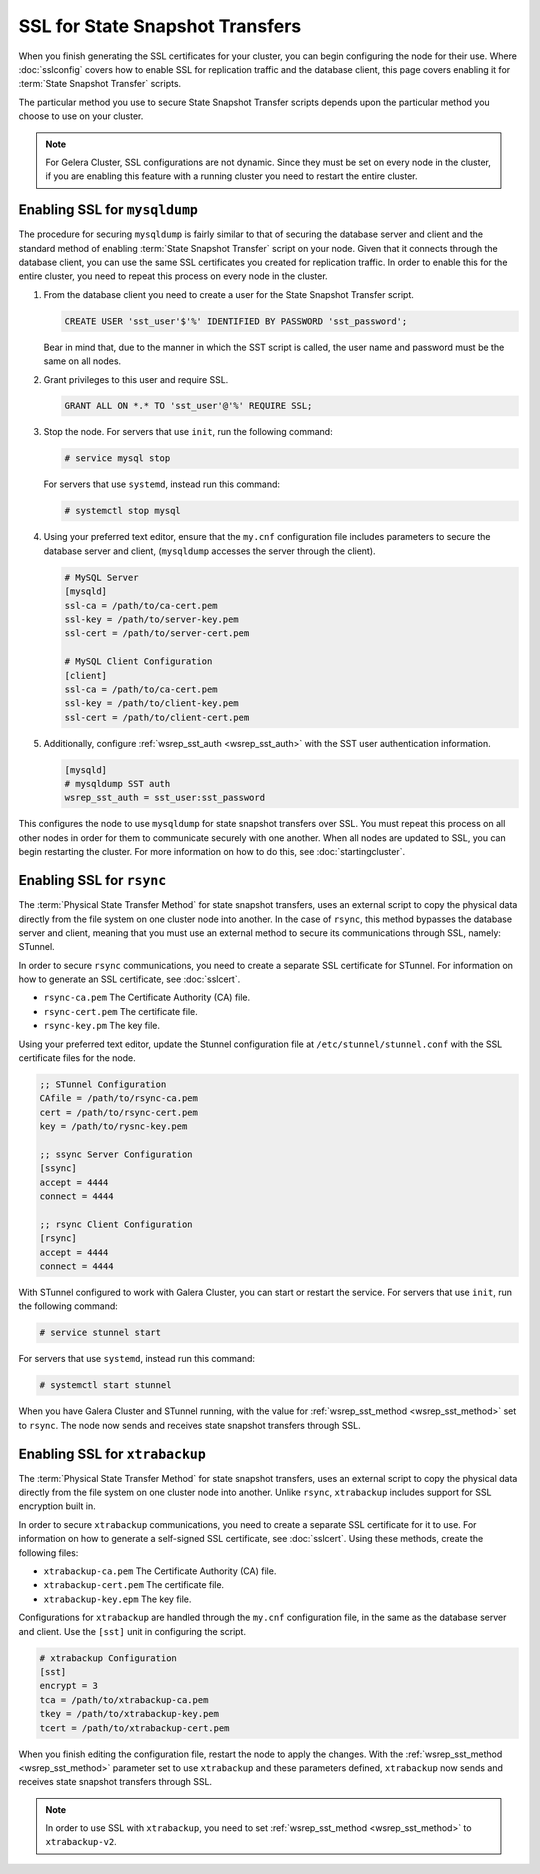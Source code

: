 ==================================
SSL for State Snapshot Transfers
==================================
.. _`sslsst`:

When you finish generating the SSL certificates for your cluster, you can begin configuring the node for their use.  Where :doc:`sslconfig` covers how to enable SSL for replication traffic and the database client, this page covers enabling it for :term:`State Snapshot Transfer` scripts.

The particular method you use to secure State Snapshot Transfer scripts depends upon the particular method you choose to use on your cluster.

.. note:: For Gelera Cluster, SSL configurations are not dynamic.  Since they must be set on every node in the cluster, if you are enabling this feature with a running cluster you need to restart the entire cluster.


----------------------------------
Enabling SSL for ``mysqldump``
----------------------------------
.. _`ssl-mysqldump`:

The procedure for securing ``mysqldump`` is fairly similar to that of securing the database server and client and the standard method of enabling :term:`State Snapshot Transfer` script on your node.  Given that it connects through the database client, you can use the same SSL certificates you created for replication traffic.  In order to enable this for the entire cluster, you need to repeat this process on every node in the cluster.  

#. From the database client you need to create a user for the State Snapshot Transfer script.

   .. code-block:: mysql

      CREATE USER 'sst_user'$'%' IDENTIFIED BY PASSWORD 'sst_password';

   Bear in mind that, due to the manner in which the SST script is called, the user name and password must be the same on all nodes.

#. Grant privileges to this user and require SSL.

   .. code-block:: mysql

      GRANT ALL ON *.* TO 'sst_user'@'%' REQUIRE SSL;

#. Stop the node.  For servers that use ``init``, run the following command:

   .. code-block:: console

      # service mysql stop

   For servers that use ``systemd``, instead run this command:

   .. code-block:: console

      # systemctl stop mysql

#. Using your preferred text editor, ensure that the ``my.cnf`` configuration file includes parameters to secure the database server and client, (``mysqldump`` accesses the server through the client). 

   .. code-block:: ini

      # MySQL Server
      [mysqld]
      ssl-ca = /path/to/ca-cert.pem
      ssl-key = /path/to/server-key.pem
      ssl-cert = /path/to/server-cert.pem

      # MySQL Client Configuration
      [client]
      ssl-ca = /path/to/ca-cert.pem
      ssl-key = /path/to/client-key.pem
      ssl-cert = /path/to/client-cert.pem

#. Additionally, configure :ref:`wsrep_sst_auth <wsrep_sst_auth>` with the SST user authentication information.

   .. code-block:: ini

      [mysqld]
      # mysqldump SST auth
      wsrep_sst_auth = sst_user:sst_password

This configures the node to use ``mysqldump`` for state snapshot transfers over SSL.  You must repeat this process on all other nodes in order for them to communicate securely with one another.  When all nodes are updated to SSL, you can begin restarting the cluster.  For more information on how to do this, see :doc:`startingcluster`.


----------------------------------
Enabling SSL for ``rsync``
----------------------------------
.. _`ssl-rsync`:

The :term:`Physical State Transfer Method` for state snapshot transfers, uses an external script to copy the physical data directly from the file system on one cluster node into another.  In the case of ``rsync``, this method bypasses the database server and client, meaning that you must use an external method to secure its communications through SSL, namely: STunnel.

In order to secure ``rsync`` communications, you need to create a separate SSL certificate for STunnel.  For information on how to generate an SSL certificate, see :doc:`sslcert`.

- ``rsync-ca.pem`` The Certificate Authority (CA) file.
- ``rsync-cert.pem`` The certificate file.
- ``rsync-key.pm`` The key file.

Using your preferred text editor, update the Stunnel configuration file at ``/etc/stunnel/stunnel.conf`` with the SSL certificate files for the node.

.. code-block:: ini

   ;; STunnel Configuration
   CAfile = /path/to/rsync-ca.pem
   cert = /path/to/rsync-cert.pem
   key = /path/to/rysnc-key.pem

   ;; ssync Server Configuration
   [ssync]
   accept = 4444
   connect = 4444
   
   ;; rsync Client Configuration
   [rsync]
   accept = 4444
   connect = 4444

With STunnel configured to work with Galera Cluster, you can start or restart the service.  For servers that use ``init``, run the following command:

.. code-block:: console

   # service stunnel start

For servers that use ``systemd``, instead run this command:

.. code-block:: console

   # systemctl start stunnel

When you have Galera Cluster and STunnel running, with the value for :ref:`wsrep_sst_method <wsrep_sst_method>` set to ``rsync``.  The node now sends and receives state snapshot transfers through SSL.


-----------------------------------
Enabling SSL for ``xtrabackup``
-----------------------------------
.. _`ssl-xtrabackup`:

The :term:`Physical State Transfer Method` for state snapshot transfers, uses an external script to copy the physical data directly from the file system on one cluster node into another.  Unlike ``rsync``, ``xtrabackup`` includes support for SSL encryption built in.

In order to secure ``xtrabackup`` communications, you need to create a separate SSL certificate for it to use.  For information on how to generate a self-signed SSL certificate, see :doc:`sslcert`.  Using these methods, create the following files:

- ``xtrabackup-ca.pem`` The Certificate Authority (CA) file.
- ``xtrabackup-cert.pem`` The certificate file.
- ``xtrabackup-key.epm`` The key file.

Configurations for ``xtrabackup`` are handled through the ``my.cnf`` configuration file, in the same as the database server and client.  Use the ``[sst]`` unit in configuring the script.

.. code-block:: ini

   # xtrabackup Configuration
   [sst]
   encrypt = 3
   tca = /path/to/xtrabackup-ca.pem
   tkey = /path/to/xtrabackup-key.pem
   tcert = /path/to/xtrabackup-cert.pem

When you finish editing the configuration file, restart the node to apply the changes.  With the :ref:`wsrep_sst_method <wsrep_sst_method>` parameter set to use ``xtrabackup`` and these parameters defined, ``xtrabackup`` now sends and receives state snapshot transfers through SSL.

.. note:: In order to use SSL with ``xtrabackup``, you need to set :ref:`wsrep_sst_method <wsrep_sst_method>` to ``xtrabackup-v2``.
   



